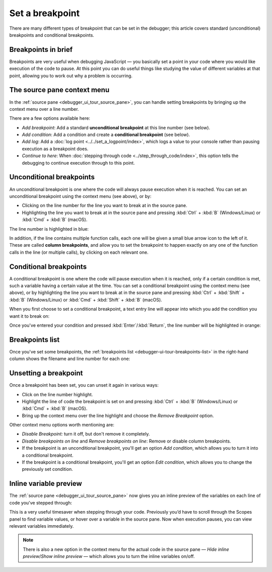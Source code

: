 ================
Set a breakpoint
================

There are many different types of breakpoint that can be set in the debugger; this article covers standard (unconditional) breakpoints and conditional breakpoints.

Breakpoints in brief
********************

Breakpoints are very useful when debugging JavaScript — you basically set a point in your code where you would like execution of the code to pause. At this point you can do useful things like studying the value of different variables at that point, allowing you to work out why a problem is occurring.


The source pane context menu
****************************

In the :ref:`source pane <debugger_ui_tour_source_pane>`, you can handle setting breakpoints by bringing up the context menu over a line number.

.. image:: add-breakpoint-context.png
  :class: border

There are a few options available here:

- *Add breakpoint*: Add a standard **unconditional breakpoint** at this line number (see below).

- *Add condition*: Add a condition and create a **conditional breakpoint** (see below).

- *Add log*: Add a :doc:`log point <../../set_a_logpoint/index>`, which logs a value to your console rather than pausing execution as a breakpoint does.

- *Continue to here*: When :doc:`stepping through code <../step_through_code/index>`, this option tells the debugging to continue execution through to this point.


Unconditional breakpoints
*************************

An unconditional breakpoint is one where the code will always pause execution when it is reached. You can set an unconditional breakpoint using the context menu (see above), or by:

- Clicking on the line number for the line you want to break at in the source pane.
- Highlighting the line you want to break at in the source pane and pressing :kbd:`Ctrl` + :kbd:`B` (Windows/Linux) or :kbd:`Cmd` + :kbd:`B` (macOS).

The line number is highlighted in blue:

.. image:: breakpoints-on-line.png
  :class: border

In addition, if the line contains multiple function calls, each one will be given a small blue arrow icon to the left of it. These are called **column breakpoints**, and allow you to set the breakpoint to happen exactly on any one of the function calls in the line (or multiple calls), by clicking on each relevant one.


Conditional breakpoints
***********************

A conditional breakpoint is one where the code will pause execution when it is reached, only if a certain condition is met, such a variable having a certain value at the time. You can set a conditional breakpoint using the context menu (see above), or by highlighting the line you want to break at in the source pane and pressing :kbd:`Ctrl` + :kbd:`Shift` + :kbd:`B` (Windows/Linux) or :kbd:`Cmd` + :kbd:`Shift` + :kbd:`B` (macOS).

When you first choose to set a conditional breakpoint, a text entry line will appear into which you add the condition you want it to break on:

.. image:: updated-conditional.png
  :class: border

Once you've entered your condition and pressed :kbd:`Enter`/:kbd:`Return`, the line number will be highlighted in orange:

.. image:: conditional-set.png
  :class: border


Breakpoints list
****************

Once you've set some breakpoints, the :ref:`breakpoints list <debugger-ui-tour-breakpoints-list>` in the right-hand column shows the filename and line number for each one:

.. image:: breakpoints-list.png
  :class: border


Unsetting a breakpoint
**********************

Once a breakpoint has been set, you can unset it again in various ways:

- Click on the line number highlight.
- Highlight the line of code the breakpoint is set on and pressing :kbd:`Ctrl` + :kbd:`B` (Windows/Linux) or :kbd:`Cmd` + :kbd:`B` (macOS).
- Bring up the context menu over the line highlight and choose the *Remove Breakpoint* option.

.. image:: remove-breakpoint-context.png
  :class: border

Other context menu options worth mentioning are:


- *Disable Breakpoint:* turn it off, but don't remove it completely.
- *Disable breakpoints on line* and *Remove breakpoints on line*: Remove or disable column breakpoints.
- If the breakpoint is an unconditional breakpoint, you'll get an option *Add condition*, which allows you to turn it into a conditional breakpoint.
- If the breakpoint is a conditional breakpoint, you'll get an option *Edit condition*, which allows you to change the previously set condition.


.. _debugger-how-to-set-a-breakpoint-variable-preview:

Inline variable preview
***********************

The :ref:`source pane <debugger_ui_tour_source_pane>` now gives you an inline preview of the variables on each line of code you've stepped through:

.. image:: inline-variables.png
  :class: border

This is a very useful timesaver when stepping through your code. Previously you’d have to scroll through the Scopes panel to find variable values, or hover over a variable in the source pane. Now when execution pauses, you can view relevant variables immediately.

.. note::

  There is also a new option in the context menu for the actual code in the source pane — *Hide inline preview*/*Show inline preview* — which allows you to turn the inline variables on/off.
